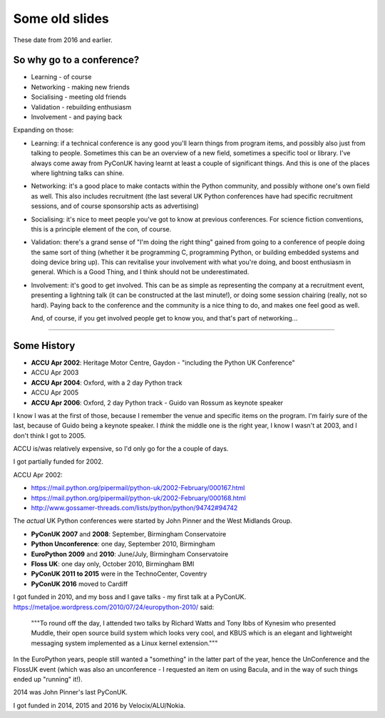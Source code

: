 ===============
Some old slides
===============

These date from 2016 and earlier.

So why go to a conference?
==========================

* Learning - of course
* Networking - making new friends
* Socialising - meeting old friends
* Validation - rebuilding enthusiasm
* Involvement - and paying back

Expanding on those:

* Learning: if a technical conference is any good you'll learn things from
  program items, and possibly also just from talking to people. Sometimes
  this can be an overview of a new field, sometimes a specific tool or
  library. I've always come away from PyConUK having learnt at least a
  couple of significant things. And this is one of the places where
  lightning talks can shine.

* Networking: it's a good place to make contacts within the Python
  community, and possibly withone one's own field as well. This also
  includes recruitment (the last several UK Python conferences have had
  specific recruitment sessions, and of course sponsorship acts as
  advertising)

* Socialising: it's nice to meet people you've got to know at previous
  conferences. For science fiction conventions, this is a principle element
  of the con, of course.

* Validation: there's a grand sense of "I'm doing the right thing" gained
  from going to a conference of people doing the same sort of thing
  (whether it be programming C, programming Python, or building embedded
  systems and doing device bring up). This can revitalise your involvement
  with what you're doing, and boost enthusiasm in general. Which is a Good
  Thing, and I think should not be underestimated.

* Involvement: it's good to get involved. This can be as simple as
  representing the company at a recruitment event, presenting a lightning
  talk (it can be constructed at the last minute!), or doing some session
  chairing (really, not so hard). Paying back to the conference and the
  community is a nice thing to do, and makes one feel good as well.

  And, of course, if you get involved people get to know you, and that's
  part of networking...

----

Some History
============

* **ACCU Apr 2002**: Heritage Motor Centre, Gaydon
  - "including the Python UK Conference"
* ACCU Apr 2003
* **ACCU Apr 2004**: Oxford, with a 2 day Python track
* ACCU Apr 2005
* **ACCU Apr 2006**: Oxford, 2 day Python track
  - Guido van Rossum as keynote speaker

I know I was at the first of those, because I remember the venue and
specific items on the program. I'm fairly sure of the last, because of
Guido being a keynote speaker. I *think* the middle one is the right year,
I know I wasn't at 2003, and I don't think I got to 2005.

ACCU is/was relatively expensive, so I'd only go for the a couple of days.

I got partially funded for 2002.

ACCU Apr 2002:

* https://mail.python.org/pipermail/python-uk/2002-February/000167.html
* https://mail.python.org/pipermail/python-uk/2002-February/000168.html
* http://www.gossamer-threads.com/lists/python/python/94742#94742

The *actual* UK Python conferences were started by John Pinner and the West
Midlands Group.

* **PyConUK 2007** and **2008**: September, Birmingham Conservatoire
* **Python Unconference**: one day, September 2010, Birmingham
* **EuroPython 2009** and **2010**: June/July, Birmingham Conservatoire
* **Floss UK**: one day only, October 2010, Birmingham BMI
* **PyConUK 2011 to 2015** were in the TechnoCenter, Coventry
* **PyConUK 2016** moved to Cardiff

I got funded in 2010, and my boss and I gave talks - my first talk at a
PyConUK. https://metaljoe.wordpress.com/2010/07/24/europython-2010/ said:

  """To round off the day, I attended two talks by Richard Watts and Tony
  Ibbs of Kynesim who presented Muddle, their open source build system
  which looks very cool, and KBUS which is an elegant and lightweight
  messaging system implemented as a Linux kernel extension."""

In the EuroPython years, people still wanted a "something" in the latter
part of the year, hence the UnConference and the FlossUK event (which was
also an unconference - I requested an item on using Bacula, and in the way
of such things ended up "running" it!).  

2014 was John Pinner's last PyConUK.

I got funded in 2014, 2015 and 2016 by Velocix/ALU/Nokia.
